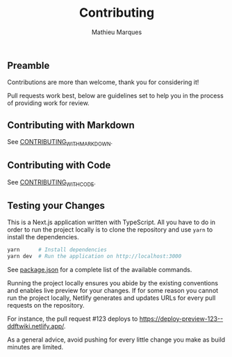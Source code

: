 #+TITLE: Contributing
#+AUTHOR: Mathieu Marques

** Preamble

Contributions are more than welcome, thank you for considering it!

Pull requests work best, below are guidelines set to help you in the process of
providing work for review.

** Contributing with Markdown

See [[./CONTRIBUTING_WITH_MARKDOWN.org][CONTRIBUTING_WITH_MARKDOWN]].

** Contributing with Code

See [[./CONTRIBUTING_WITH_CODE.org][CONTRIBUTING_WITH_CODE]].

** Testing your Changes

This is a Next.js application written with TypeScript. All you have to do in
order to run the project locally is to clone the repository and use =yarn= to
install the dependencies.

#+BEGIN_SRC sh
yarn      # Install dependencies
yarn dev  # Run the application on http://localhost:3000
#+END_SRC

See [[./package.json][package.json]] for a complete list of the available
commands.

Running the project locally ensures you abide by the existing conventions and
enables live preview for your changes. If for some reason you cannot run the
project locally, Netlify generates and updates URLs for every pull requests on
the repository.

For instance, the pull request #123 deploys to
[[https://deploy-preview-123--ddftwiki.netlify.app/]].

As a general advice, avoid pushing for every little change you make as build
minutes are limited.
